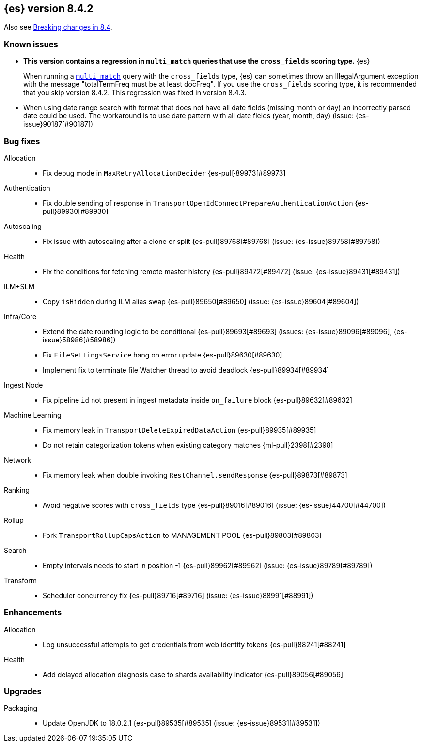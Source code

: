 [[release-notes-8.4.2]]
== {es} version 8.4.2

Also see <<breaking-changes-8.4,Breaking changes in 8.4>>.

[[known-issues-8.4.2]]
[float]
=== Known issues

* **This version contains a regression in `multi_match` queries that use the
`cross_fields` scoring type.** {es}
+
When running a <<query-dsl-multi-match-query,`multi_match`>> query with the
`cross_fields` type, {es} can sometimes throw an IllegalArgument exception
with the message "totalTermFreq must be at least docFreq". If you use the
`cross_fields` scoring type, it is recommended that you skip version 8.4.2.
This regression was fixed in version 8.4.3.

* When using date range search with format that does not have all date fields (missing month or day)
an incorrectly parsed date could be used. The workaround is to use date pattern with all date fields (year, month, day)
(issue: {es-issue}90187[#90187])


[[bug-8.4.2]]
[float]
=== Bug fixes

Allocation::
* Fix debug mode in `MaxRetryAllocationDecider` {es-pull}89973[#89973]

Authentication::
* Fix double sending of response in `TransportOpenIdConnectPrepareAuthenticationAction` {es-pull}89930[#89930]

Autoscaling::
* Fix issue with autoscaling after a clone or split {es-pull}89768[#89768] (issue: {es-issue}89758[#89758])

Health::
* Fix the conditions for fetching remote master history {es-pull}89472[#89472] (issue: {es-issue}89431[#89431])

ILM+SLM::
* Copy `isHidden` during ILM alias swap {es-pull}89650[#89650] (issue: {es-issue}89604[#89604])

Infra/Core::
* Extend the date rounding logic to be conditional {es-pull}89693[#89693] (issues: {es-issue}89096[#89096], {es-issue}58986[#58986])
* Fix `FileSettingsService` hang on error update {es-pull}89630[#89630]
* Implement fix to terminate file Watcher thread to avoid deadlock {es-pull}89934[#89934]

Ingest Node::
* Fix pipeline `id` not present in ingest metadata inside `on_failure` block {es-pull}89632[#89632]

Machine Learning::
* Fix memory leak in `TransportDeleteExpiredDataAction` {es-pull}89935[#89935]
* Do not retain categorization tokens when existing category matches {ml-pull}2398[#2398]

Network::
* Fix memory leak when double invoking `RestChannel.sendResponse` {es-pull}89873[#89873]

Ranking::
* Avoid negative scores with `cross_fields` type {es-pull}89016[#89016] (issue: {es-issue}44700[#44700])

Rollup::
* Fork `TransportRollupCapsAction` to MANAGEMENT POOL {es-pull}89803[#89803]

Search::
* Empty intervals needs to start in position -1 {es-pull}89962[#89962] (issue: {es-issue}89789[#89789])

Transform::
* Scheduler concurrency fix {es-pull}89716[#89716] (issue: {es-issue}88991[#88991])

[[enhancement-8.4.2]]
[float]
=== Enhancements

Allocation::
* Log unsuccessful attempts to get credentials from web identity tokens {es-pull}88241[#88241]

Health::
* Add delayed allocation diagnosis case to shards availability indicator {es-pull}89056[#89056]

[[upgrade-8.4.2]]
[float]
=== Upgrades

Packaging::
* Update OpenJDK to 18.0.2.1 {es-pull}89535[#89535] (issue: {es-issue}89531[#89531])
